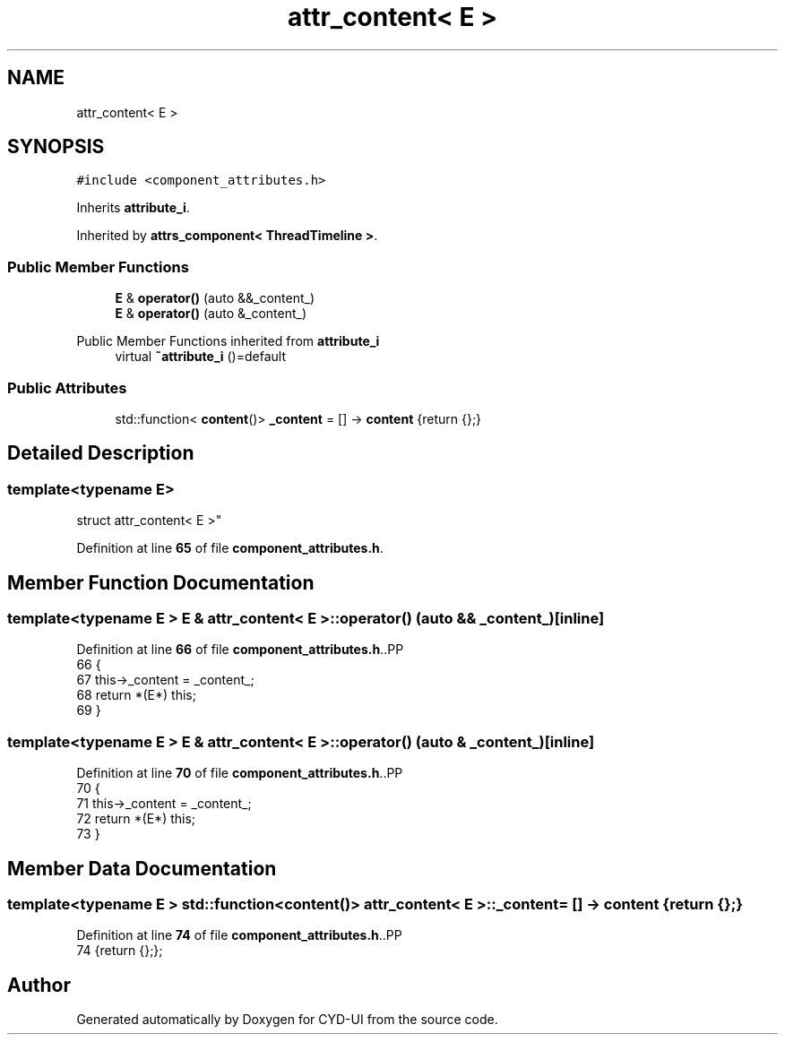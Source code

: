 .TH "attr_content< E >" 3 "CYD-UI" \" -*- nroff -*-
.ad l
.nh
.SH NAME
attr_content< E >
.SH SYNOPSIS
.br
.PP
.PP
\fC#include <component_attributes\&.h>\fP
.PP
Inherits \fBattribute_i\fP\&.
.PP
Inherited by \fBattrs_component< ThreadTimeline >\fP\&.
.SS "Public Member Functions"

.in +1c
.ti -1c
.RI "\fBE\fP & \fBoperator()\fP (auto &&_content_)"
.br
.ti -1c
.RI "\fBE\fP & \fBoperator()\fP (auto &_content_)"
.br
.in -1c

Public Member Functions inherited from \fBattribute_i\fP
.in +1c
.ti -1c
.RI "virtual \fB~attribute_i\fP ()=default"
.br
.in -1c
.SS "Public Attributes"

.in +1c
.ti -1c
.RI "std::function< \fBcontent\fP()> \fB_content\fP = [] \-> \fBcontent\fP {return {};}"
.br
.in -1c
.SH "Detailed Description"
.PP 

.SS "template<typename \fBE\fP>
.br
struct attr_content< E >"
.PP
Definition at line \fB65\fP of file \fBcomponent_attributes\&.h\fP\&.
.SH "Member Function Documentation"
.PP 
.SS "template<typename \fBE\fP > \fBE\fP & \fBattr_content\fP< \fBE\fP >::operator() (auto && _content_)\fC [inline]\fP"

.PP
Definition at line \fB66\fP of file \fBcomponent_attributes\&.h\fP\&..PP
.nf
66                                          {
67     this\->_content = _content_;
68     return *(E*) this;
69   }
.fi

.SS "template<typename \fBE\fP > \fBE\fP & \fBattr_content\fP< \fBE\fP >::operator() (auto & _content_)\fC [inline]\fP"

.PP
Definition at line \fB70\fP of file \fBcomponent_attributes\&.h\fP\&..PP
.nf
70                                         {
71     this\->_content = _content_;
72     return *(E*) this;
73   }
.fi

.SH "Member Data Documentation"
.PP 
.SS "template<typename \fBE\fP > std::function<\fBcontent\fP()> \fBattr_content\fP< \fBE\fP >::_content = [] \-> \fBcontent\fP {return {};}"

.PP
Definition at line \fB74\fP of file \fBcomponent_attributes\&.h\fP\&..PP
.nf
74 {return {};};
.fi


.SH "Author"
.PP 
Generated automatically by Doxygen for CYD-UI from the source code\&.
